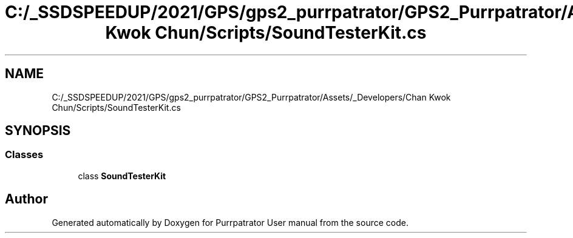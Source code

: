 .TH "C:/_SSDSPEEDUP/2021/GPS/gps2_purrpatrator/GPS2_Purrpatrator/Assets/_Developers/Chan Kwok Chun/Scripts/SoundTesterKit.cs" 3 "Mon Apr 18 2022" "Purrpatrator User manual" \" -*- nroff -*-
.ad l
.nh
.SH NAME
C:/_SSDSPEEDUP/2021/GPS/gps2_purrpatrator/GPS2_Purrpatrator/Assets/_Developers/Chan Kwok Chun/Scripts/SoundTesterKit.cs
.SH SYNOPSIS
.br
.PP
.SS "Classes"

.in +1c
.ti -1c
.RI "class \fBSoundTesterKit\fP"
.br
.in -1c
.SH "Author"
.PP 
Generated automatically by Doxygen for Purrpatrator User manual from the source code\&.
